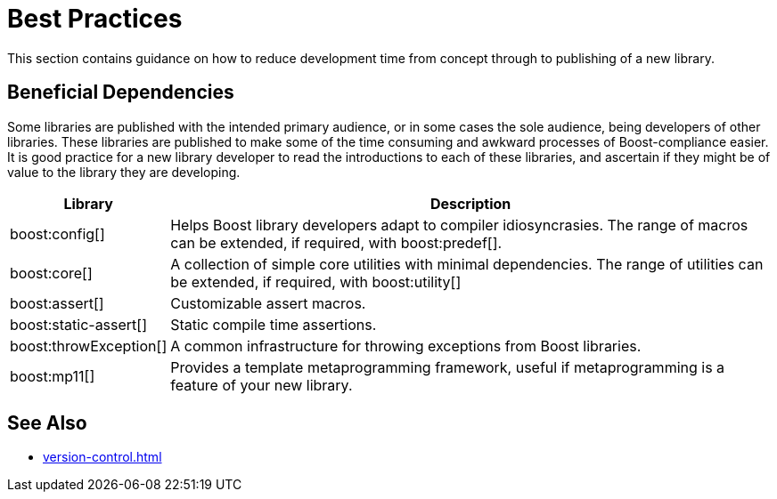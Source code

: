 = Best Practices
:navtitle: Best Practices

This section contains guidance on how to reduce development time from concept through to publishing of a new library.

== Beneficial Dependencies

Some libraries are published with the intended primary audience, or in some cases the sole audience, being developers of other libraries. These libraries are published to make some of the time consuming and awkward processes of Boost-compliance easier. It is good practice for a new library developer to read the introductions to each of these libraries, and ascertain if they might be of value to the library they are developing. 

[cols="1,4",options="header",stripes=even,frame=none]
|===
| *Library* | *Description* 
| boost:config[] | Helps Boost library developers adapt to compiler idiosyncrasies. The range of macros can be extended, if required, with boost:predef[].
| boost:core[] | A collection of simple core utilities with minimal dependencies. The range of utilities can be extended, if required, with boost:utility[]
| boost:assert[] | Customizable assert macros.
| boost:static-assert[] | Static compile time assertions.
| boost:throwException[] | A common infrastructure for throwing exceptions from Boost libraries.
| boost:mp11[] | Provides a template metaprogramming framework, useful if metaprogramming is a feature of your new library.
|===

== See Also

* xref:version-control.adoc[]